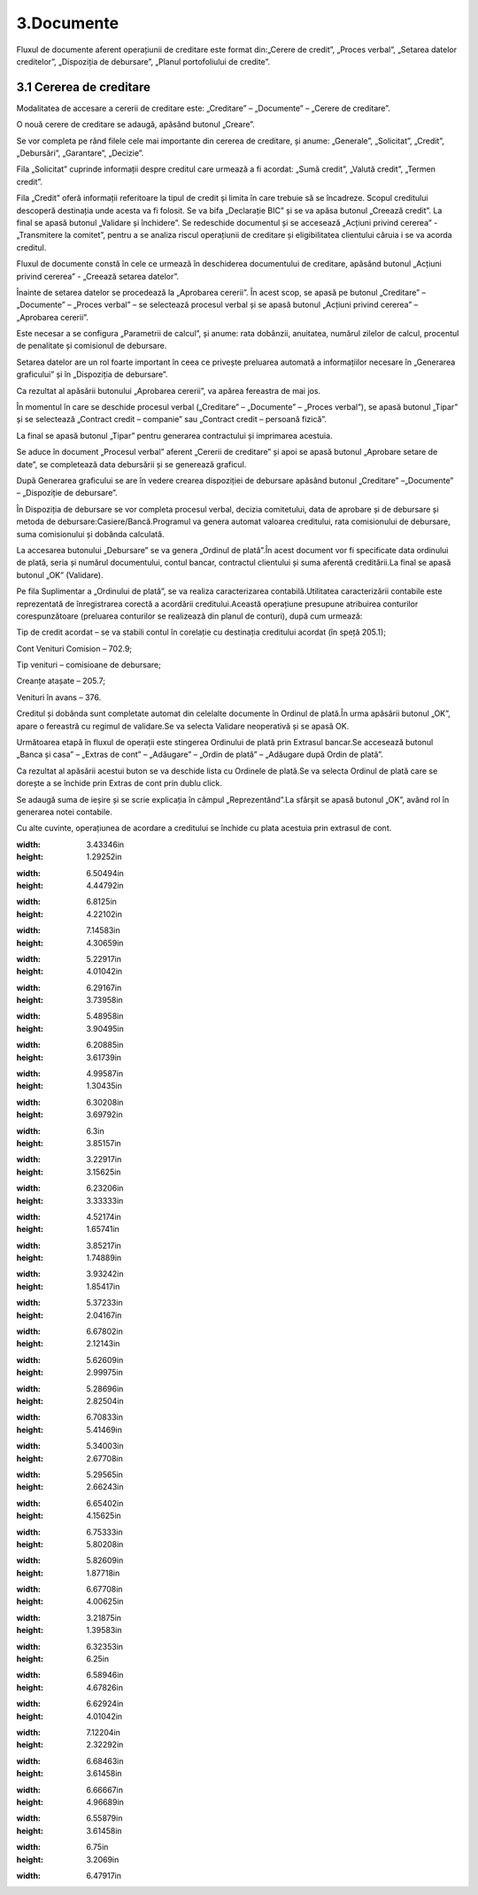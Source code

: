 3.Documente
===========

Fluxul de documente aferent operațiunii de creditare este format din:„Cerere de credit”, „Proces verbal”, „Setarea datelor creditelor”, „Dispoziția de debursare”, „Planul portofoliului de credite”.

3.1 Cererea de creditare
------------------------

Modalitatea de accesare a cererii de creditare este: „Creditare” –
„Documente” – „Cerere de creditare”.

|C:UsersCristinaBulatDesktopPoze MicrofinantareImage 15.png|

O nouă cerere de creditare se adaugă, apăsând butonul „Creare”.

|C:UsersCristinaBulatDesktopPoze MicrofinantareImage 16.png|

Se vor completa pe rând filele cele mai importante din cererea de
creditare, și anume: „Generale”, „Solicitat”, „Credit”, „Debursări”,
„Garantare”, „Decizie”.

|C:UsersCristinaBulatDesktopPoze MicrofinantareImage 17.png|

Fila „Solicitat” cuprinde informații despre creditul care urmează a fi
acordat: „Sumă credit”, „Valută credit”, „Termen credit”.

|C:UsersCristinaBulatDesktopPoze MicrofinantareImage 19.png|

Fila „Credit” oferă informații referitoare la tipul de credit și limita
în care trebuie să se încadreze. Scopul creditului descoperă destinația
unde acesta va fi folosit. Se va bifa „Declarație BIC” și se va apăsa
butonul „Creează credit”. La final se apasă butonul „Validare și
închidere”. Se redeschide documentul și se accesează „Acțiuni privind
cererea” - „Transmitere la comitet”, pentru a se analiza riscul
operațiunii de creditare și eligibilitatea clientului căruia i se va
acorda creditul.

|image21|

Fluxul de documente constă în cele ce urmează în deschiderea
documentului de creditare, apăsând butonul „Acțiuni privind cererea” -
„Creează setarea datelor”.

|image22|

Înainte de setarea datelor se procedează la „Aprobarea cererii”. În
acest scop, se apasă pe butonul „Creditare” – „Documente” – „Proces
verbal” – se selectează procesul verbal și se apasă butonul „Acțiuni
privind cererea” – „Aprobarea cererii”.

Este necesar a se configura „Parametrii de calcul”, și anume: rata
dobânzii, anuitatea, numărul zilelor de calcul, procentul de penalitate
și comisionul de debursare.

|C:UsersCristinaBulatDesktopPoze MicrofinantareImage 27.png|

Setarea datelor are un rol foarte important în ceea ce privește
preluarea automată a informațiilor necesare în „Generarea graficului” și
în „Dispoziția de debursare”.

|image24|

Ca rezultat al apăsării butonului „Aprobarea cererii”, va apărea
fereastra de mai jos.

|C:UsersCristinaBulatDesktopPoze MicrofinantareImage 25.png|

În momentul în care se deschide procesul verbal („Creditare” –
„Documente” – „Proces verbal”), se apasă butonul „Tipar” și se
selectează „Contract credit – companie” sau „Contract credit – persoană
fizică”.

|image26|

La final se apasă butonul „Tipar” pentru generarea contractului și
imprimarea acestuia.

|C:UsersCristinaBulatDesktopPoze MicrofinantareImage 49.png|

|C:UsersCristinaBulatDesktopPoze MicrofinantareImage 50.png|

Se aduce în document „Procesul verbal” aferent „Cererii de creditare” și
apoi se apasă butonul „Aprobare setare de date”, se completează data
debursării și se generează graficul.

|C:UsersCristinaBulatDesktopPoze MicrofinantareImage 26.png|

După Generarea graficului se are în vedere crearea dispoziției de
debursare apăsând butonul „Creditare” –„Documente” – „Dispoziție de
debursare”.

|image30|

În Dispoziția de debursare se vor completa procesul verbal, decizia
comitetului, data de aprobare și de debursare și metoda de
debursare:Casiere/Bancă.Programul va genera automat valoarea creditului,
rata comisionului de debursare, suma comisionului și dobânda calculată.

|image31|

La accesarea butonului „Debursare” se va genera „Ordinul de plată”.În
acest document vor fi specificate data ordinului de plată, seria și
numărul documentului, contul bancar, contractul clientului și suma
aferentă creditării.La final se apasă butonul „OK” (Validare).

|C:UsersCristinaBulatDesktopPoze MicrofinantareImage 33.png|

Pe fila Suplimentar a „Ordinului de plată”, se va realiza caracterizarea
contabilă.Utilitatea caracterizării contabile este reprezentată de
înregistrarea corectă a acordării creditului.Această operațiune
presupune atribuirea conturilor corespunzătoare (preluarea conturilor se
realizează din planul de conturi), după cum urmează:

Tip de credit acordat – se va stabili contul în corelație cu destinația
creditului acordat (în speță 205.1);

Cont Venituri Comision – 702.9;

Tip venituri – comisioane de debursare;

Creanțe atașate – 205.7;

Venituri în avans – 376.

Creditul și dobânda sunt completate automat din celelalte documente în
Ordinul de plată.În urma apăsării butonul „OK”, apare o fereastră cu
regimul de validare.Se va selecta Validare neoperativă și se apasă OK.

|image33|

Următoarea etapă în fluxul de operații este stingerea Ordinului de plată
prin Extrasul bancar.Se accesează butonul „Banca și casa” – „Extras de
cont” – „Adăugare” – „Ordin de plată” – „Adăugare după Ordin de plată”.

|C:UsersCristinaBulatDesktopPoze MicrofinantareImage 37.png|

Ca rezultat al apăsării acestui buton se va deschide lista cu Ordinele
de plată.Se va selecta Ordinul de plată care se dorește a se închide
prin Extras de cont prin dublu click.

|C:UsersCristinaBulatDesktopPoze MicrofinantareImage 38.png|

Se adaugă suma de ieșire și se scrie explicația în câmpul
„Reprezentând”.La sfârșit se apasă butonul „OK”, având rol în generarea
notei contabile.

|image36|

Cu alte cuvinte, operațiunea de acordare a creditului se închide cu
plata acestuia prin extrasul de cont.

.. |image0| image:: media/image1.png
:width: 3.43346in
:height: 1.29252in
.. |image1| image:: media/image2.png
:width: 6.50494in
:height: 4.44792in
.. |C:UsersCristinaBulatDesktopPoze MicrofinantareImage 53.png| image:: media/image3.png
:width: 6.8125in
:height: 4.22102in
.. |image3| image:: media/image4.png
:width: 7.14583in
:height: 4.30659in
.. |C:UsersCristinaBulatDesktopPoze MicrofinantareImage 43.png| image:: media/image5.png
:width: 5.22917in
:height: 4.01042in
.. |image5| image:: media/image6.png
:width: 6.29167in
:height: 3.73958in
.. |image6| image:: media/image7.png
:width: 5.48958in
:height: 3.90495in
.. |C:UsersCristinaBulatDesktopPoze MicrofinantareImage 5.png| image:: media/image8.png
:width: 6.20885in
:height: 3.61739in
.. |image8| image:: media/image9.png
:width: 4.99587in
:height: 1.30435in
.. |image9| image:: media/image10.png
:width: 6.30208in
:height: 3.69792in
.. |C:UsersCristinaBulatDesktopPoze MicrofinantareImage 46.png| image:: media/image11.png
:width: 6.3in
:height: 3.85157in
.. |C:UsersCristinaBulatDesktopPoze MicrofinantareImage 47.png| image:: media/image12.png
:width: 3.22917in
:height: 3.15625in
.. |C:UsersCristinaBulatDesktopPoze MicrofinantareImage 9.png| image:: media/image13.png
:width: 6.23206in
:height: 3.33333in
.. |C:UsersCristinaBulatDesktopPoze MicrofinantareImage 10.png| image:: media/image14.png
:width: 4.52174in
:height: 1.65741in
.. |C:UsersCristinaBulatDesktopPoze MicrofinantareImage 11.png| image:: media/image15.png
:width: 3.85217in
:height: 1.74889in
.. |C:UsersCristinaBulatDesktopPoze MicrofinantareImage 12.png| image:: media/image16.png
:width: 3.93242in
:height: 1.85417in
.. |C:UsersCristinaBulatDesktopPoze MicrofinantareImage 14.png| image:: media/image17.png
:width: 5.37233in
:height: 2.04167in
.. |C:UsersCristinaBulatDesktopPoze MicrofinantareImage 15.png| image:: media/image18.png
:width: 6.67802in
:height: 2.12143in
.. |C:UsersCristinaBulatDesktopPoze MicrofinantareImage 16.png| image:: media/image19.png
:width: 5.62609in
:height: 2.99975in
.. |C:UsersCristinaBulatDesktopPoze MicrofinantareImage 17.png| image:: media/image20.png
:width: 5.28696in
:height: 2.82504in
.. |C:UsersCristinaBulatDesktopPoze MicrofinantareImage 19.png| image:: media/image21.png
:width: 6.70833in
:height: 5.41469in
.. |image21| image:: media/image22.png
:width: 5.34003in
:height: 2.67708in
.. |image22| image:: media/image23.png
:width: 5.29565in
:height: 2.66243in
.. |C:UsersCristinaBulatDesktopPoze MicrofinantareImage 27.png| image:: media/image24.png
:width: 6.65402in
:height: 4.15625in
.. |image24| image:: media/image25.png
:width: 6.75333in
:height: 5.80208in
.. |C:UsersCristinaBulatDesktopPoze MicrofinantareImage 25.png| image:: media/image26.png
:width: 5.82609in
:height: 1.87718in
.. |image26| image:: media/image27.png
:width: 6.67708in
:height: 4.00625in
.. |C:UsersCristinaBulatDesktopPoze MicrofinantareImage 49.png| image:: media/image28.png
:width: 3.21875in
:height: 1.39583in
.. |C:UsersCristinaBulatDesktopPoze MicrofinantareImage 50.png| image:: media/image29.png
:width: 6.32353in
:height: 6.25in
.. |C:UsersCristinaBulatDesktopPoze MicrofinantareImage 26.png| image:: media/image30.png
:width: 6.58946in
:height: 4.67826in
.. |image30| image:: media/image31.png
:width: 6.62924in
:height: 4.01042in
.. |image31| image:: media/image32.png
:width: 7.12204in
:height: 2.32292in
.. |C:UsersCristinaBulatDesktopPoze MicrofinantareImage 33.png| image:: media/image33.png
:width: 6.68463in
:height: 3.61458in
.. |image33| image:: media/image34.png
:width: 6.66667in
:height: 4.96689in
.. |C:UsersCristinaBulatDesktopPoze MicrofinantareImage 37.png| image:: media/image35.png
:width: 6.55879in
:height: 3.61458in
.. |C:UsersCristinaBulatDesktopPoze MicrofinantareImage 38.png| image:: media/image36.png
:width: 6.75in
:height: 3.2069in
.. |image36| image:: media/image37.png
:width: 6.47917in
.. |image21| image:: media/image22.png
   :width: 5.34003in
   :height: 2.67708in
.. |image22| image:: media/image23.png
   :width: 5.29565in
   :height: 2.66243in
.. |image24| image:: media/image25.png
   :width: 6.75333in
   :height: 5.80208in
.. |image26| image:: media/image27.png
   :width: 6.67708in
   :height: 4.00625in
.. |image30| image:: media/image31.png
   :width: 6.62924in
   :height: 4.01042in
.. |image31| image:: media/image32.png
   :width: 7.12204in
   :height: 2.32292in
.. |image33| image:: media/image34.png
   :width: 6.66667in
   :height: 4.96689in
.. |image36| image:: media/image37.png
   :width: 6.47917in
   :height: 3.5614in
.. |image0| image:: media/image1.png
   :width: 3.43346in
   :height: 1.29252in
.. |image1| image:: media/image2.png
   :width: 6.50494in
   :height: 4.44792in
.. |image3| image:: media/image4.png
   :width: 7.14583in
   :height: 4.30659in
.. |image5| image:: media/image6.png
   :width: 6.29167in
   :height: 3.73958in
.. |image6| image:: media/image7.png
   :width: 5.48958in
   :height: 3.90495in
.. |image8| image:: media/image9.png
   :width: 4.99587in
   :height: 1.30435in
.. |image9| image:: media/image10.png
   :width: 6.30208in
   :height: 3.69792in
.. |image21| image:: media/image22.png
   :width: 5.34003in
   :height: 2.67708in
.. |image22| image:: media/image23.png
   :width: 5.29565in
   :height: 2.66243in
.. |image24| image:: media/image25.png
   :width: 6.75333in
   :height: 5.80208in
.. |image26| image:: media/image27.png
   :width: 6.67708in
   :height: 4.00625in
.. |image30| image:: media/image31.png
   :width: 6.62924in
   :height: 4.01042in
.. |image31| image:: media/image32.png
   :width: 7.12204in
   :height: 2.32292in
.. |image33| image:: media/image34.png
   :width: 6.66667in
   :height: 4.96689in
.. |image36| image:: media/image37.png
   :width: 6.47917in
   :height: 3.5614in
